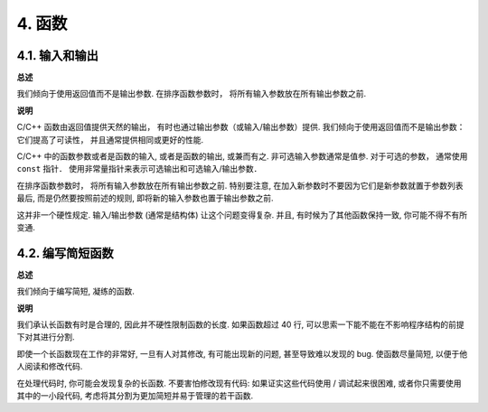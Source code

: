 4. 函数
------------

4.1. 输入和输出
~~~~~~~~~~~~~~~~~~~~~~~~

**总述**

我们倾向于使用返回值而不是输出参数. 在排序函数参数时， 将所有输入参数放在所有输出参数之前. 

**说明**

C/C++ 函数由返回值提供天然的输出， 有时也通过输出参数（或输入/输出参数）提供. 我们倾向于使用返回值而不是输出参数： 它们提高了可读性， 并且通常提供相同或更好的性能. 

C/C++ 中的函数参数或者是函数的输入, 或者是函数的输出, 或兼而有之. 非可选输入参数通常是值参. 对于可选的参数， 通常使用 ``const`` 指针． 使用非常量指针来表示可选输出和可选输入/输出参数．

在排序函数参数时， 将所有输入参数放在所有输出参数之前. 特别要注意, 在加入新参数时不要因为它们是新参数就置于参数列表最后, 而是仍然要按照前述的规则, 即将新的输入参数也置于输出参数之前.

这并非一个硬性规定. 输入/输出参数 (通常是结构体) 让这个问题变得复杂. 并且, 有时候为了其他函数保持一致, 你可能不得不有所变通.

4.2. 编写简短函数
~~~~~~~~~~~~~~~~~~~~~~~~

**总述**

我们倾向于编写简短, 凝练的函数.

**说明**

我们承认长函数有时是合理的, 因此并不硬性限制函数的长度. 如果函数超过 40 行, 可以思索一下能不能在不影响程序结构的前提下对其进行分割.

即使一个长函数现在工作的非常好, 一旦有人对其修改, 有可能出现新的问题, 甚至导致难以发现的 bug. 使函数尽量简短, 以便于他人阅读和修改代码.

在处理代码时, 你可能会发现复杂的长函数. 不要害怕修改现有代码: 如果证实这些代码使用 / 调试起来很困难, 或者你只需要使用其中的一小段代码, 考虑将其分割为更加简短并易于管理的若干函数.
